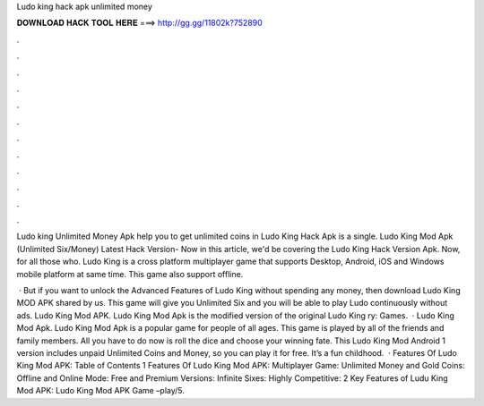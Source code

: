 Ludo king hack apk unlimited money



𝐃𝐎𝐖𝐍𝐋𝐎𝐀𝐃 𝐇𝐀𝐂𝐊 𝐓𝐎𝐎𝐋 𝐇𝐄𝐑𝐄 ===> http://gg.gg/11802k?752890



.



.



.



.



.



.



.



.



.



.



.



.

Ludo king Unlimited Money Apk help you to get unlimited coins in Ludo King Hack Apk is a single. Ludo King Mod Apk (Unlimited Six/Money) Latest Hack Version- Now in this article, we'd be covering the Ludo King Hack Version Apk. Now, for all those who. Ludo King is a cross platform multiplayer game that supports Desktop, Android, iOS and Windows mobile platform at same time. This game also support offline.

 · But if you want to unlock the Advanced Features of Ludo King without spending any money, then download Ludo King MOD APK shared by us. This game will give you Unlimited Six and you will be able to play Ludo continuously without ads. Ludo King Mod APK. Ludo King Mod Apk is the modified version of the original Ludo King ry: Games.  · Ludo King Mod Apk. Ludo King Mod Apk is a popular game for people of all ages. This game is played by all of the friends and family members. All you have to do now is roll the dice and choose your winning fate. This Ludo King Mod Android 1 version includes unpaid Unlimited Coins and Money, so you can play it for free. It’s a fun childhood.  · Features Of Ludo King Mod APK: Table of Contents 1 Features Of Ludo King Mod APK: Multiplayer Game: Unlimited Money and Gold Coins: Offline and Online Mode: Free and Premium Versions: Infinite Sixes: Highly Competitive: 2 Key Features of Ludu King Mod APK: Ludo King Mod APK Game –play/5.
